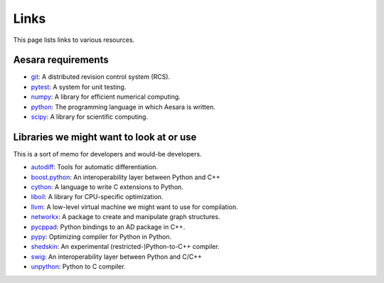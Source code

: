 
.. _links:


Links
=====

This page lists links to various resources.


Aesara requirements
-------------------

- git_: A distributed revision control system (RCS).
- pytest_: A system for unit testing.
- numpy_: A library for efficient numerical computing.
- python_: The programming language in which Aesara is written.
- scipy_: A library for scientific computing.


Libraries we might want to look at or use
-----------------------------------------

This is a sort of memo for developers and would-be developers.

- autodiff_: Tools for automatic differentiation.
- boost.python_: An interoperability layer between Python and C++
- cython_: A language to write C extensions to Python.
- liboil_: A library for CPU-specific optimization.
- llvm_: A low-level virtual machine we might want to use for compilation.
- networkx_: A package to create and manipulate graph structures.
- pycppad_: Python bindings to an AD package in C++.
- pypy_: Optimizing compiler for Python in Python.
- shedskin_: An experimental (restricted-)Python-to-C++ compiler.
- swig_: An interoperability layer between Python and C/C++
- unpython_: Python to C compiler.



.. _git: http://git-scm.com/
.. _pytest: http://docs.pytest.org/en/latest/
.. _numpy: http://numpy.scipy.org/
.. _python: http://www.python.org
.. _scipy: http://scipy.org/

.. _autodiff: http://www.autodiff.org
.. _boost.python: http://www.boost.org/doc/libs/1_38_0/libs/python/doc/index.html
.. _cython: http://www.cython.org/
.. _liboil: http://liboil.freedesktop.org/wiki/
.. _llvm: http://llvm.org/
.. _networkx: http://networkx.lanl.gov/
.. _pypy: http://codespeak.net/pypy/dist/pypy/doc/
.. _swig: http://www.swig.org/
.. _unpython: http://code.google.com/p/unpython/
.. _pycppad: http://www.seanet.com/~bradbell/pycppad/index.xml
.. _shedskin: http://shed-skin.blogspot.com/
